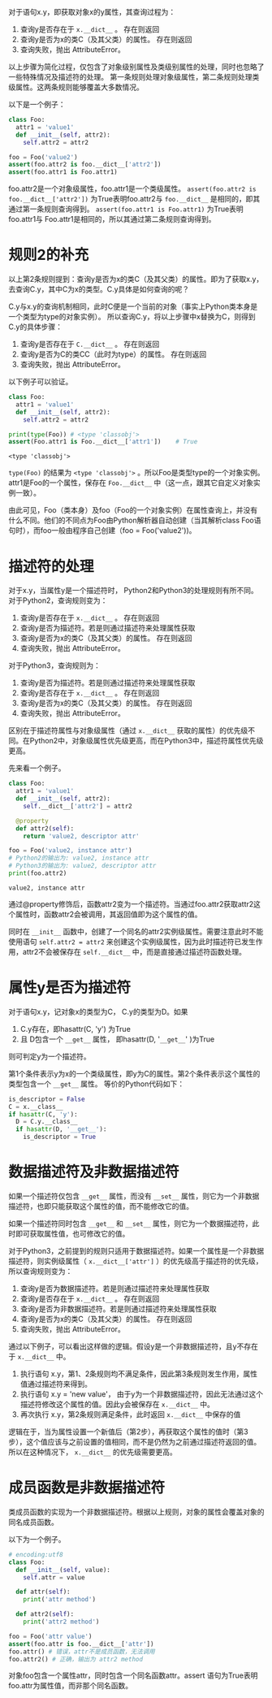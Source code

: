 #+BEGIN_COMMENT
.. title: Python对象属性查询
.. slug: python-object-attribute-lookup
.. date: 2018-05-07 18:10:38 UTC+08:00
.. tags: python
.. category: 
.. link: 
.. description: 
.. type: text
#+END_COMMENT

对于语句x.y，即获取对象x的y属性，其查询过程为：
1. 查询y是否存在于 ~x.__dict__~ 。 存在则返回
2. 查询y是否为x的类C（及其父类）的属性。 存在则返回
3. 查询失败，抛出 AttributeError。
   
以上步骤为简化过程，仅包含了对象级别属性及类级别属性的处理，同时也忽略了一些特殊情况及描述符的处理。
第一条规则处理对象级属性，第二条规则处理类级属性。这两条规则能够覆盖大多数情况。

以下是一个例子：
#+begin_src python :results output
class Foo:
  attr1 = 'value1'
  def __init__(self, attr2):
    self.attr2 = attr2

foo = Foo('value2')
assert(foo.attr2 is foo.__dict__['attr2'])
assert(foo.attr1 is Foo.attr1)
#+end_src

#+RESULTS:
: value1
: value2
: (4450589552, 4450589552)


foo.attr2是一个对象级属性，foo.attr1是一个类级属性。
~assert(foo.attr2 is foo.__dict__['attr2'])~ 为True表明foo.attr2与 ~foo.__dict__~ 是相同的，即其通过第一条规则查询得到。
~assert(foo.attr1 is Foo.attr1)~ 为True表明foo.attr1与 Foo.attr1是相同的，所以其通过第二条规则查询得到。

* 规则2的补充
  以上第2条规则提到：查询y是否为x的类C（及其父类）的属性。即为了获取x.y，去查询C.y，其中C为x的类型。C.y具体是如何查询的呢？
  
  C.y与x.y的查询机制相同，此时C便是一个当前的对象（事实上Python类本身是一个类型为type的对象实例）。 所以查询C.y，将以上步骤中x替换为C，则得到C.y的具体步骤：
  1. 查询y是否存在于 ~C.__dict__~ 。 存在则返回
  2. 查询y是否为C的类CC（此时为type）的属性。 存在则返回
  3. 查询失败，抛出 AttributeError。
     
  以下例子可以验证。
  #+begin_src python :results output
  class Foo:
    attr1 = 'value1'
    def __init__(self, attr2):
      self.attr2 = attr2

  print(type(Foo)) # <type 'classobj'>
  assert(Foo.attr1 is Foo.__dict__['attr1'])    # True
  #+end_src
  
  #+RESULTS:
  : <type 'classobj'>
  
  
  ~type(Foo)~ 的结果为 ~<type 'classobj'>~ 。所以Foo是类型type的一个对象实例。attr1是Foo的一个属性，保存在 ~Foo.__dict__~ 中（这一点，跟其它自定义对象实例一致）。
  
  由此可见，Foo（类本身）及foo（Foo的一个对象实例）在属性查询上，并没有什么不同。他们的不同点为Foo由Python解析器自动创建（当其解析class Foo语句时），而foo一般由程序自己创建（foo = Foo('value2'))。
  
  
* 描述符的处理
  对于x.y，当属性y是一个描述符时， Python2和Python3的处理规则有所不同。对于Python2，查询规则变为：
  1. 查询y是否存在于 ~x.__dict__~ 。 存在则返回
  2. 查询y是否为描述符。若是则通过描述符来处理属性获取
  3. 查询y是否为x的类C（及其父类）的属性。 存在则返回
  4. 查询失败，抛出 AttributeError。
     
  对于Python3，查询规则为：
  1. 查询y是否为描述符。若是则通过描述符来处理属性获取
  2. 查询y是否存在于 ~x.__dict__~ 。 存在则返回
  3. 查询y是否为x的类C（及其父类）的属性。 存在则返回
  4. 查询失败，抛出 AttributeError。
     
  区别在于描述符属性与对象级属性（通过 ~x.__dict__~ 获取的属性）的优先级不同。在Python2中，对象级属性优先级更高，而在Python3中，描述符属性优先级更高。
  
  先来看一个例子。
  #+begin_src python :results output
  class Foo:
    attr1 = 'value1'
    def __init__(self, attr2):
      self.__dict__['attr2'] = attr2

    @property
    def attr2(self):
      return 'value2, descriptor attr'

  foo = Foo('value2, instance attr')
  # Python2的输出为: value2, instance attr
  # Python3的输出为: value2, descriptor attr
  print(foo.attr2) 
  #+end_src
  
  #+RESULTS:
  : value2, instance attr
  
  
  通过@property修饰后，函数attr2变为一个描述符。当通过foo.attr2获取attr2这个属性时，函数attr2会被调用，其返回值即为这个属性的值。
  
  同时在 ~__init__~ 函数中，创建了一个同名的attr2实例级属性。需要注意此时不能使用语句 ~self.attr2 = attr2~ 来创建这个实例级属性，因为此时描述符已发生作用，attr2不会被保存在 ~self.__dict__~ 中，而是直接通过描述符函数处理。
  
  
* 属性y是否为描述符
  对于语句x.y，记对象x的类型为C， C.y的类型为D。如果
  1. C.y存在，即hasattr(C, 'y') 为True
  2. 且 D包含一个 ~__get__~ 属性， 即hasattr(D, '~__get__~' )为True
     
  则可判定y为一个描述符。 
  
  第1个条件表示y为x的一个类级属性，即y为C的属性。第2个条件表示这个属性的类型包含一个 ~__get__~ 属性。 等价的Python代码如下：
  #+begin_src python :results output
  is_descriptor = False
  C = x.__class__
  if hasattr(C, 'y'):
    D = C.y.__class__
    if hasattr(D, '__get__'):
      is_descriptor = True
  #+end_src
  
* 数据描述符及非数据描述符
  如果一个描述符仅包含 ~__get__~ 属性，而没有 ~__set__~ 属性，则它为一个非数据描述符，也即只能获取这个属性的值，而不能修改它的值。
  
  如果一个描述符同时包含 ~__get__~ 和 ~__set__~ 属性，则它为一个数据描述符，此时即可获取属性值，也可修改它的值。
  
  
  对于Python3，之前提到的规则只适用于数据描述符。如果一个属性是一个非数据描述符，则实例级属性（ ~x.__dict__['attr']~ ）的优先级高于描述符的优先级，所以查询规则变为：
  1. 查询y是否为数据描述符。若是则通过描述符来处理属性获取
  2. 查询y是否存在于 ~x.__dict__~ 。 存在则返回
  3. 查询y是否为非数据描述符。若是则通过描述符来处理属性获取
  4. 查询y是否为x的类C（及其父类）的属性。 存在则返回
  5. 查询失败，抛出 AttributeError。
     
     
  通过以下例子，可以看出这样做的逻辑。假设y是一个非数据描述符，且y不存在于 ~x.__dict__~ 中。
  1. 执行语句 x.y，第1、2条规则均不满足条件，因此第3条规则发生作用，属性值通过描述符来得到。
  2. 执行语句 x.y = 'new value'， 由于y为一个非数据描述符，因此无法通过这个描述符修改这个属性的值。因此y会被保存在  ~x.__dict__~ 中。
  3. 再次执行 x.y，第2条规则满足条件，此时返回 ~x.__dict__~ 中保存的值
     
     
  逻辑在于，当为属性设置一个新值后（第2步），再获取这个属性的值时（第3步），这个值应该与之前设置的值相同，而不是仍然为之前通过描述符返回的值。所以在这种情况下， ~x.__dict__~ 的优先级需要更高。

  
* 成员函数是非数据描述符
  类成员函数的实现为一个非数据描述符。根据以上规则，对象的属性会覆盖对象的同名成员函数。

  以下为一个例子。
  #+begin_src python :results output
  # encoding:utf8
  class Foo:
    def __init__(self, value):
      self.attr = value

    def attr(self):
      print('attr method')

    def attr2(self):
      print('attr2 method')

  foo = Foo('attr value')
  assert(foo.attr is foo.__dict__['attr'])
  foo.attr() # 错误，attr不是成员函数，无法调用
  foo.attr2() # 正确，输出为 attr2 method
  #+end_src

  #+RESULTS:

  对象foo包含一个属性attr，同时包含一个同名函数attr。assert 语句为True表明foo.attr为属性值，而非那个同名函数。

  

  
  
  
  
  
  
  
  